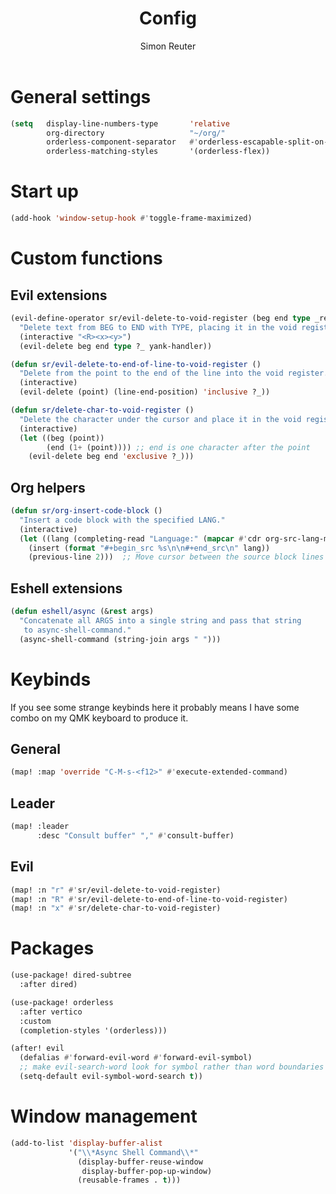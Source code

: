 #+title: Config
#+author: Simon Reuter

* General settings
#+begin_src emacs-lisp
(setq   display-line-numbers-type       'relative
        org-directory                   "~/org/"
        orderless-component-separator   #'orderless-escapable-split-on-space
        orderless-matching-styles       '(orderless-flex))
#+end_src

* Start up
#+begin_src emacs-lisp
(add-hook 'window-setup-hook #'toggle-frame-maximized)
#+end_src

* Custom functions
** Evil extensions
#+begin_src emacs-lisp
(evil-define-operator sr/evil-delete-to-void-register (beg end type _register yank-handler)
  "Delete text from BEG to END with TYPE, placing it in the void register."
  (interactive "<R><x><y>")
  (evil-delete beg end type ?_ yank-handler))

(defun sr/evil-delete-to-end-of-line-to-void-register ()
  "Delete from the point to the end of the line into the void register."
  (interactive)
  (evil-delete (point) (line-end-position) 'inclusive ?_))

(defun sr/delete-char-to-void-register ()
  "Delete the character under the cursor and place it in the void register."
  (interactive)
  (let ((beg (point))
        (end (1+ (point)))) ;; end is one character after the point
    (evil-delete beg end 'exclusive ?_)))
#+end_src

** Org helpers
#+begin_src emacs-lisp
(defun sr/org-insert-code-block ()
  "Insert a code block with the specified LANG."
  (interactive)
  (let ((lang (completing-read "Language:" (mapcar #'cdr org-src-lang-modes))))
    (insert (format "#+begin_src %s\n\n#+end_src\n" lang))
    (previous-line 2)))  ;; Move cursor between the source block lines
#+end_src

** Eshell extensions
#+begin_src emacs-lisp
(defun eshell/async (&rest args)
  "Concatenate all ARGS into a single string and pass that string
   to async-shell-command."
  (async-shell-command (string-join args " ")))
#+end_src


* Keybinds
If you see some strange keybinds here it probably means I have some combo on my QMK keyboard to produce it.
** General
#+begin_src emacs-lisp
(map! :map 'override "C-M-s-<f12>" #'execute-extended-command)
#+end_src

** Leader
#+begin_src emacs-lisp
(map! :leader
      :desc "Consult buffer" "," #'consult-buffer)
#+end_src

** Evil
#+begin_src emacs-lisp
(map! :n "r" #'sr/evil-delete-to-void-register)
(map! :n "R" #'sr/evil-delete-to-end-of-line-to-void-register)
(map! :n "x" #'sr/delete-char-to-void-register)
#+end_src

* Packages
#+begin_src emacs-lisp
(use-package! dired-subtree
  :after dired)

(use-package! orderless
  :after vertico
  :custom
  (completion-styles '(orderless)))

(after! evil
  (defalias #'forward-evil-word #'forward-evil-symbol)
  ;; make evil-search-word look for symbol rather than word boundaries
  (setq-default evil-symbol-word-search t))
#+end_src

* Window management
#+begin_src emacs-lisp
(add-to-list 'display-buffer-alist
             '("\\*Async Shell Command\\*"
               (display-buffer-reuse-window
                display-buffer-pop-up-window)
               (reusable-frames . t)))
#+end_src
